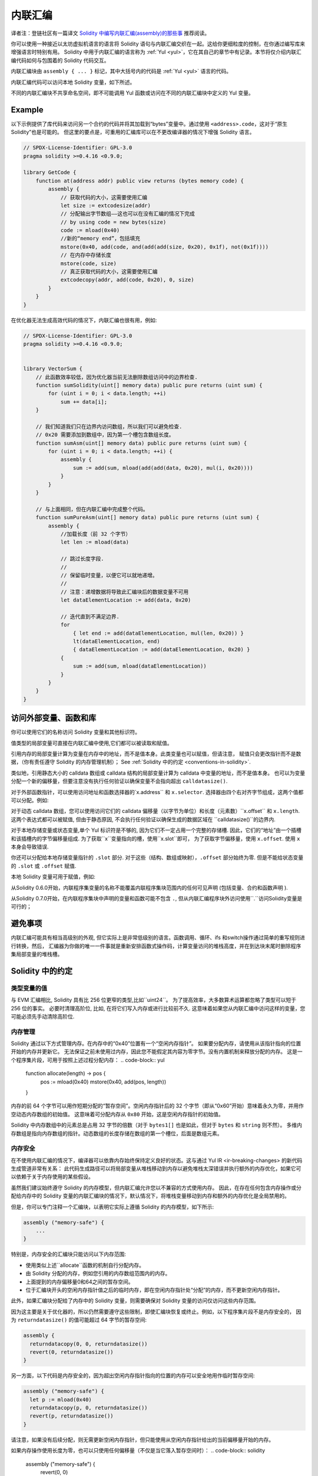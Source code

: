 .. _inline-assembly:

###############
内联汇编
###############

.. index:: ! assembly, ! asm, ! evmasm

译者注：登链社区有一篇译文 `Solidity 中编写内联汇编(assembly)的那些事 <https://learnblockchain.cn/article/675>`_  推荐阅读。


你可以使用一种接近以太坊虚拟机语言的语言将 Solidity 语句与内联汇编交织在一起。这给你更细粒度的控制，在你通过编写库来增强语言时特别有用。
Solidity 中用于内联汇编的语言称为 :ref:`Yul <yul>`，它在其自己的章节中有记录。本节将仅介绍内联汇编代码如何与包围着的 Solidity 代码交互。


.. 提示::
    内联汇编是一种在低级别访问以太坊虚拟机的方法。这绕过了几个重要的安全特性和 Solidity 检查。
    你应该只将它用于需要它的任务，并且需要有足够信心用好它们；


内联汇编块由 ``assembly { ... }`` 标记，其中大括号内的代码是 :ref:`Yul <yul>` 语言的代码。

内联汇编代码可以访问本地 Solidity 变量，如下所述。

不同的内联汇编块不共享命名空间，即不可能调用 Yul 函数或访问在不同的内联汇编块中定义的 Yul 变量。

Example
-------

以下示例提供了库代码来访问另一个合约的代码并将其加载到“bytes”变量中。通过使用 ``<address>.code``，这对于“原生 Solidity”也是可能的。
但这里的要点是，可重用的汇编库可以在不更改编译器的情况下增强 Solidity 语言。

.. code-block:: solidity

    // SPDX-License-Identifier: GPL-3.0
    pragma solidity >=0.4.16 <0.9.0;

    library GetCode {
        function at(address addr) public view returns (bytes memory code) {
            assembly {
                // 获取代码的大小，这需要使用汇编
                let size := extcodesize(addr)
                // 分配输出字节数组——这也可以在没有汇编的情况下完成
                // by using code = new bytes(size)
                code := mload(0x40)
                //新的“memory end”，包括填充
                mstore(0x40, add(code, and(add(add(size, 0x20), 0x1f), not(0x1f))))
                // 在内存中存储长度
                mstore(code, size)
                // 真正获取代码的大小，这需要使用汇编
                extcodecopy(addr, add(code, 0x20), 0, size)
            }
        }
    }

在优化器无法生成高效代码的情况下，内联汇编也很有用，例如:

.. code-block:: solidity

    // SPDX-License-Identifier: GPL-3.0
    pragma solidity >=0.4.16 <0.9.0;


    library VectorSum {
        // 此函数效率较低，因为优化器当前无法删除数组访问中的边界检查.
        function sumSolidity(uint[] memory data) public pure returns (uint sum) {
            for (uint i = 0; i < data.length; ++i)
                sum += data[i];
        }

        // 我们知道我们只在边界内访问数组，所以我们可以避免检查.
        // 0x20 需要添加到数组中，因为第一个槽包含数组长度。
        function sumAsm(uint[] memory data) public pure returns (uint sum) {
            for (uint i = 0; i < data.length; ++i) {
                assembly {
                    sum := add(sum, mload(add(add(data, 0x20), mul(i, 0x20))))
                }
            }
        }

        // 与上面相同，但在内联汇编中完成整个代码。
        function sumPureAsm(uint[] memory data) public pure returns (uint sum) {
            assembly {
                //加载长度（前 32 个字节）
                let len := mload(data)

                // 跳过长度字段.
                //
                // 保留临时变量，以便它可以就地递增。
                //
                // 注意：递增数据将导致此汇编块后的数据变量不可用
                let dataElementLocation := add(data, 0x20)

                // 迭代直到不满足边界.
                for
                    { let end := add(dataElementLocation, mul(len, 0x20)) }
                    lt(dataElementLocation, end)
                    { dataElementLocation := add(dataElementLocation, 0x20) }
                {
                    sum := add(sum, mload(dataElementLocation))
                }
            }
        }
    }

.. index:: selector; of a function

访问外部变量、函数和库
-----------------------------------------------------

你可以使用它们的名称访问 Solidity 变量和其他标识符。

值类型的局部变量可直接在内联汇编中使用,它们都可以被读取和赋值。

引用内存的局部变量计算为变量在内存中的地址，而不是值本身。此类变量也可以赋值，但请注意，
赋值只会更改指针而不是数据，（你有责任遵守 Solidity 的内存管理机制）；
See :ref:`Solidity 中的约定 <conventions-in-solidity>`.

类似地，引用静态大小的 calldata 数组或 calldata 结构的局部变量计算为 calldata 中变量的地址，而不是值本身。
也可以为变量分配一个新的偏移量，但要注意没有执行任何验证以确保变量不会指向超出 ``calldatasize()``.

对于外部函数指针，可以使用访问地址和函数选择器的`x.address`` 和 ``x.selector``.
选择器由四个右对齐字节组成，这两个值都可以分配。例如:

.. code-block:: solidity
    :force:

    // SPDX-License-Identifier: GPL-3.0
    pragma solidity >=0.8.10 <0.9.0;

    contract C {
        // 为返回变量分配一个新的选择器和地址
        function combineToFunctionPointer(address newAddress, uint newSelector) public pure returns (function() external fun) {
            assembly {
                fun.selector := newSelector
                fun.address  := newAddress
            }
        }
    }

对于动态 calldata 数组，您可以使用访问它们的 calldata 偏移量（以字节为单位）和长度（元素数）``x.offset`` 和 ``x.length``.
这两个表达式都可以被赋值, 但由于静态原因, 不会执行任何验证以确保生成的数据区域在 ``calldatasize()``的边界内.

对于本地存储变量或状态变量,单个 Yul 标识符是不够的, 因为它们不一定占用一个完整的存储槽.
因此，它们的“地址”由一个插槽和该插槽内的字节偏移量组成. 为了获取``x``变量指向的槽，使用``x.slot``即可，
为了获取字节偏移量，使用 ``x.offset``.
使用 ``x`` 本身会导致错误.

你还可以分配给本地存储变量指针的 ``.slot`` 部分.
对于这些（结构、数组或映射），``.offset`` 部分始终为零.
但是不能给状态变量的 ``.slot`` 或 ``.offset`` 赋值.

本地 Solidity 变量可用于赋值，例如:

.. code-block:: solidity
    :force:

    // SPDX-License-Identifier: GPL-3.0
    pragma solidity >=0.7.0 <0.9.0;

    contract C {
        uint b;
        function f(uint x) public view returns (uint r) {
            assembly {
                // 我们忽略存储槽偏移量，我们知道在这种特殊情况下它是零。
                r := mul(x, sload(b.slot))
            }
        }
    }

.. 提示::
    如果您访问类型少于 256 位的变量
    (例如 ``uint64``, ``address``, 或 ``bytes16``),
    你是不能对不属于类型编码的位做出任何设想的。特别是，不要假设它们为零.
    为了安全起见，在重要的上下文中使用数据之前，请始终正确清除数据:
    ``uint32 x = f(); assembly { x := and(x, 0xffffffff) /* now use x */ }``
    要清理有符号类型，你可以使用 ``signextend`` 操作码:
    ``assembly { signextend(<num_bytes_of_x_minus_one>, x) }``


从Solidity 0.6.0开始，内联程序集变量的名称不能覆盖内联程序集块范围内的任何可见声明
(包括变量、合约和函数声明 ).

从Solidity 0.7.0开始，在内联程序集块中声明的变量和函数可能不包含 ``.``,
但从内联汇编程序块外访问使用``.``访问Solidity变量是可行的；

避免事项
---------------

内联汇编可能具有相当高级别的外观, 但它实际上是非常低级别的语言。函数调用、循环、ifs 和switch操作通过简单的重写规则进行转换，然后，
汇编器为你做的唯一一件事就是重新安排函数式操作码，计算变量访问的堆栈高度，并在到达块末尾时删除程序集局部变量的堆栈槽。

.. _conventions-in-solidity:

Solidity 中的约定
-----------------------

.. _assembly-typed-variables:

类型变量的值
=========================

与 EVM 汇编相比, Solidity 具有比 256 位更窄的类型,比如``uint24``。
为了提高效率，大多数算术运算都忽略了类型可以短于 256 位的事实。 必要时清理高阶位,
比如, 在将它们写入内存或进行比较前不久.
这意味着如果您从内联汇编中访问这样的变量，您可能必须先手动清除高阶位.

.. _assembly-memory-management:

内存管理
=================

Solidity 通过以下方式管理内存。在内存中的“0x40”位置有一个“空闲内存指针”。
如果要分配内存，请使用从该指针指向的位置开始的内存并更新它。
无法保证之前未使用过内存，因此您不能假定其内容为零字节。没有内置机制来释放分配的内存。
这是一个程序集片段，可用于按照上述过程分配内存：
.. code-block:: yul

    function allocate(length) -> pos {
      pos := mload(0x40)
      mstore(0x40, add(pos, length))
    }


内存的前 64 个字节可以用作短期分配的“暂存空间”。空闲内存指针后的 32 个字节（即从“0x60”开始）意味着永久为零，并用作空动态内存数组的初始值。
这意味着可分配内存从 ``0x80`` 开始，这是空闲内存指针的初始值。

Solidity 中内存数组中的元素总是占用 32 字节的倍数（对于 ``bytes1[]`` 也是如此，但对于 ``bytes`` 和 ``string`` 则不然）。
多维内存数组是指向内存数组的指针。动态数组的长度存储在数组的第一个槽位，后面是数组元素。

.. 提示::
    静态大小的内存数组没有长度字段，但之后可能会添加它以允许静态和动态大小的数组之间更好的转换；所以，不要依赖这个。

内存安全
=============

在不使用内联汇编的情况下，编译器可以依靠内存始终保持定义良好的状态。这与通过 Yul IR <ir-breaking-changes> 的新代码生成管道非常有关系：
此代码生成路径可以将局部变量从堆栈移动到内存以避免堆栈太深错误并执行额外的内存优化，如果它可以依赖于关于内存使用的某些假设。

虽然我们建议始终遵守 Solidity 的内存模型，但内联汇编允许您以不兼容的方式使用内存。
因此，在存在任何包含内存操作或分配给内存中的 Solidity 变量的内联汇编块的情况下，默认情况下，将堆栈变量移动到内存和额外的内存优化是全局禁用的。

但是，你可以专门注释一个汇编块，以表明它实际上遵循 Solidity 的内存模型，如下所示:

.. code-block:: solidity

    assembly ("memory-safe") {
        ...
    }

特别是，内存安全的汇编块只能访问以下内存范围:

- 使用类似上述``allocate``函数的机制自行分配内存。
- 由 Solidity 分配的内存，例如您引用的内存数组范围内的内存。
- 上面提到的内存偏移量0和64之间的暂存空间。
- 位于汇编块开头的空闲内存指针值之后的临时内存，即在空闲内存指针处“分配”的内存，而不更新空闲内存指针。

此外，如果汇编块分配给了内存中的 Solidity 变量，则需要确保对 Solidity 变量的访问仅访问这些内存范围。

因为这主要是关于优化器的，所以仍然需要遵守这些限制，即使汇编块恢复或终止。例如，以下程序集片段不是内存安全的，
因为 ``returndatasize()`` 的值可能超过 64 字节的暂存空间:

.. code-block:: solidity

    assembly {
      returndatacopy(0, 0, returndatasize())
      revert(0, returndatasize())
    }

另一方面，以下代码是内存安全的，因为超出空闲内存指针指向的位置的内存可以安全地用作临时暂存空间:

.. code-block:: solidity

    assembly ("memory-safe") {
      let p := mload(0x40)
      returndatacopy(p, 0, returndatasize())
      revert(p, returndatasize())
    }

请注意，如果没有后续分配，则无需更新空闲内存指针，但只能使用从空闲内存指针给出的当前偏移量开始的内存。

如果内存操作使用长度为零，也可以只使用任何偏移量（不仅是当它落入暂存空间时）：
.. code-block:: solidity

    assembly ("memory-safe") {
      revert(0, 0)
    }

请注意，不仅内联汇编中的内存操作本身可能是内存不安全的，而且对内存中引用类型的 Solidity 变量的赋值也是如此。例如以下不是内存安全的:

.. code-block:: solidity

    bytes memory x;
    assembly {
      x := 0x40
    }
    x[0x20] = 0x42;

既不涉及任何访问内存的操作也不分配给内存中的任何 Solidity 变量的内联汇编自动被认为是内存安全的并且不需要注释。

.. 提示::
    您有责任确保程序集确实满足内存模型。如果您将一个程序集块注释为内存安全的，
    但违反了其中一个内存设定，这将导致不正确和未定义的行为，而这些行为无法通过测试轻易发现。

    如果您正在开发一个旨在兼容多个版本的 Solidity 的库，您可以使用特殊注释将程序集块注释为内存安全的:

.. code-block:: solidity

    /// @solidity memory-safe-assembly
    assembly {
        ...
    }

请注意，我们将在未来的突破性版本中禁止通过评论进行注释；因此，如果您不关心与旧编译器版本的向后兼容性，则继续使用偏好的方言字符串。
